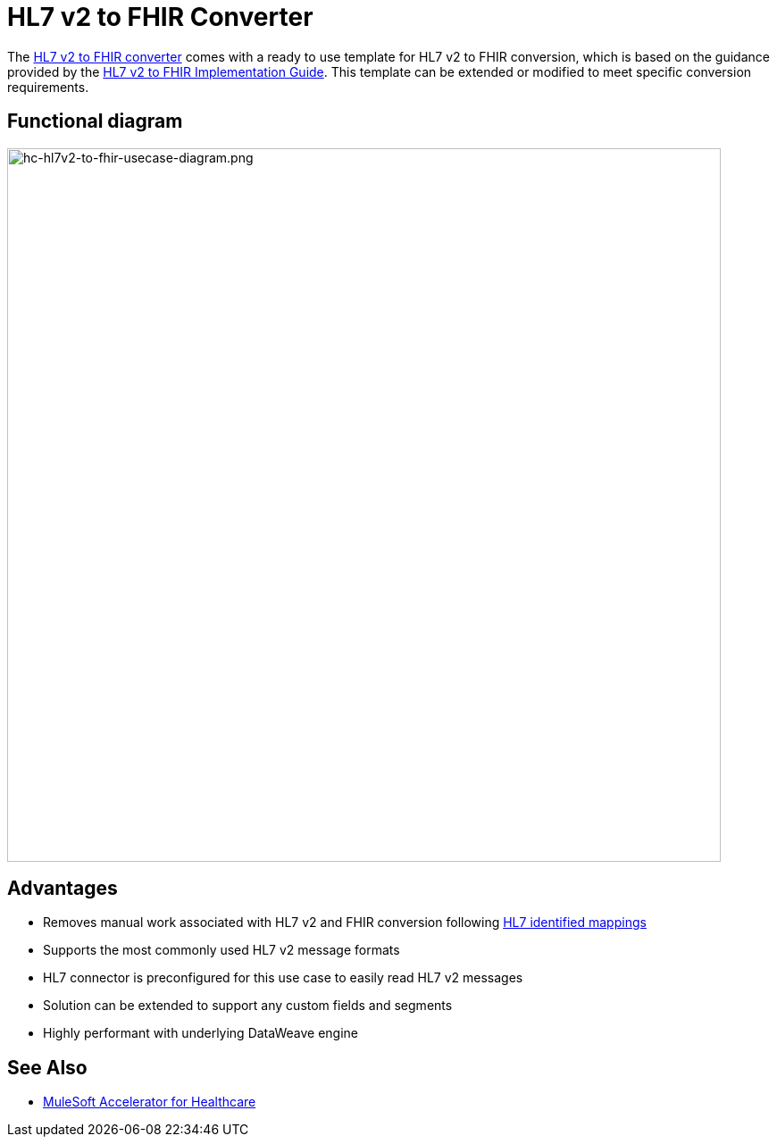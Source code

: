 = HL7 v2 to FHIR Converter

The https://anypoint.mulesoft.com/exchange/org.mule.examples/hc-accelerator-hl7v2-to-fhir-sys-api[HL7 v2 to FHIR converter] comes with a ready to use template for HL7 v2 to FHIR conversion, which is based on the guidance provided by the https://build.fhir.org/ig/HL7/v2-to-fhir[HL7 v2 to FHIR Implementation Guide]. This template can be extended or modified to meet specific conversion requirements.

== Functional diagram

image:https://www.mulesoft.com/ext/solutions/images/hc-hl7v2-to-fhir-usecase-diagram.png[hc-hl7v2-to-fhir-usecase-diagram.png,799,align="center"]

== Advantages

* Removes manual work associated with HL7 v2 and FHIR conversion following https://build.fhir.org/ig/HL7/v2-to-fhir/message_maps.html[HL7 identified mappings]
* Supports the most commonly used HL7 v2 message formats
* HL7 connector is preconfigured for this use case to easily read HL7 v2 messages
* Solution can be extended to support any custom fields and segments
* Highly performant with underlying DataWeave engine

== See Also

* xref:index.adoc[MuleSoft Accelerator for Healthcare]
